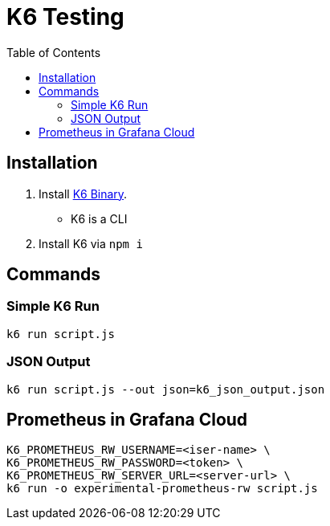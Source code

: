 = K6 Testing
:toc: 
:toclevels: 2
:icons: font


== Installation


1. Install https://k6.io/docs/get-started/installation/[K6 Binary]. 
   - K6 is a CLI
2. Install K6 via `npm i`


== Commands


=== Simple K6 Run 


```
k6 run script.js
```

=== JSON Output


```
k6 run script.js --out json=k6_json_output.json
```


== Prometheus in Grafana Cloud


```
K6_PROMETHEUS_RW_USERNAME=<iser-name> \
K6_PROMETHEUS_RW_PASSWORD=<token> \
K6_PROMETHEUS_RW_SERVER_URL=<server-url> \
k6 run -o experimental-prometheus-rw script.js

```